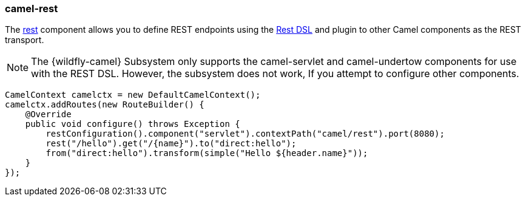### camel-rest

The http://camel.apache.org/rest.html[rest,window=_blank]
component allows you to define REST endpoints using the http://camel.apache.org/rest-dsl.html[Rest DSL,window=_blank] and plugin to other Camel components as the REST transport.

[NOTE]
====
The {wildfly-camel} Subsystem only supports the camel-servlet and camel-undertow components for use with the REST DSL. However, the subsystem does not work, If you attempt to configure other components.

====

[source,java,options="nowrap"]
CamelContext camelctx = new DefaultCamelContext();
camelctx.addRoutes(new RouteBuilder() {
    @Override
    public void configure() throws Exception {
        restConfiguration().component("servlet").contextPath("camel/rest").port(8080);
        rest("/hello").get("/{name}").to("direct:hello");
        from("direct:hello").transform(simple("Hello ${header.name}"));
    }
});
